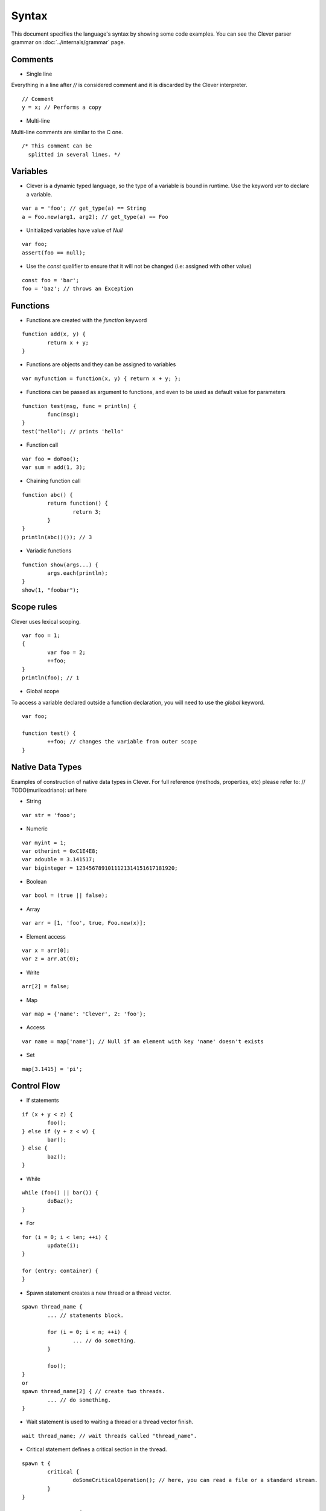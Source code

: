Syntax
=======================

.. highlight:: javascript

This document specifies the language's syntax by showing some code examples.
You can see the Clever parser grammar on :doc:`../internals/grammar` page.

Comments
--------

- Single line

Everything in a line after `//` is considered comment and it is discarded by the Clever interpreter.

::

	// Comment
	y = x; // Performs a copy

- Multi-line

Multi-line comments are similar to the C one.

::

	/* This comment can be
	  splitted in several lines. */


Variables
---------

- Clever is a dynamic typed language, so the type of a variable is bound in runtime. Use the keyword `var` to declare a variable.

::

	var a = 'foo'; // get_type(a) == String
	a = Foo.new(arg1, arg2); // get_type(a) == Foo

- Unitialized variables have value of `Null`

::

	var foo;
	assert(foo == null);


- Use the `const` qualifier to ensure that it will not be changed (i.e: assigned with other value)

::

	const foo = 'bar';
	foo = 'baz'; // throws an Exception


Functions
---------

- Functions are created with the `function` keyword

::

	function add(x, y) {
		return x + y;
	}

- Functions are objects and they can be assigned to variables

::

	var myfunction = function(x, y) { return x + y; };

- Functions can be passed as argument to functions, and even to be used as default value for parameters

::

	function test(msg, func = println) {
		func(msg);
	}
	test("hello"); // prints 'hello'


- Function call

::

	var foo = doFoo();
	var sum = add(1, 3);

- Chaining function call

::

	function abc() {
		return function() {
			return 3;
		}
	}
	println(abc()()); // 3

- Variadic functions

::

	function show(args...) {
		args.each(println);
	}
	show(1, "foobar");


Scope rules
-----------

Clever uses lexical scoping.

::

	var foo = 1;
	{
		var foo = 2;
		++foo;
	}
	println(foo); // 1

- Global scope

To access a variable declared outside a function declaration, you will need to
use the `global` keyword.


::

	var foo;

	function test() {
		++foo; // changes the variable from outer scope
	}

Native Data Types
-----------------

Examples of construction of native data types in Clever. For full reference (methods, properties, etc) please refer to: // TODO(muriloadriano): url here

- String

::

	var str = 'fooo';

- Numeric

::

	var myint = 1;
	var otherint = 0xC1E4E8;
	var adouble = 3.141517;
	var biginteger = 1234567891011121314151617181920;

- Boolean

::

	var bool = (true || false);

- Array

::

	var arr = [1, 'foo', true, Foo.new(x)];

-  Element access

::

	var x = arr[0];
	var z = arr.at(0);

-  Write

::

	arr[2] = false;

- Map

::

	var map = {'name': 'Clever', 2: 'foo'};

- Access

::

	var name = map['name']; // Null if an element with key 'name' doesn't exists

- Set

::

	map[3.1415] = 'pi';

Control Flow
------------

- If statements

::

	if (x + y < z) {
		foo();
	} else if (y + z < w) {
		bar();
	} else {
		baz();
	}

- While

::

	while (foo() || bar()) {
		doBaz();
	}


- For

::

	for (i = 0; i < len; ++i) {
		update(i);
	}

	for (entry: container) {
	}


- Spawn statement creates a new thread or a thread vector.

::

	spawn thread_name {
		... // statements block.

		for (i = 0; i < n; ++i) {
			... // do something.
		}

		foo();
	}
	or
	spawn thread_name[2] { // create two threads.
		... // do something.
	}


-  Wait statement is used to waiting a thread or a thread vector finish.

::

	wait thread_name; // wait threads called "thread_name".


- Critical statement defines a critical section in the thread.

::

	spawn t {
		critical {
			doSomeCriticalOperation(); // here, you can read a file or a standard stream.
		}
	}



Errors and Exceptions
---------------------

- Syntax error

- Runtime error

- Throwing exception

::

	try {
		throw 'test';
	} catch (e) {
		println(e); // test
	}
